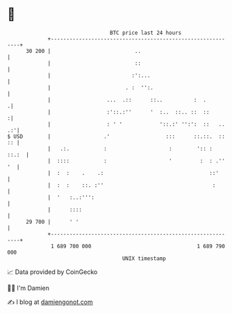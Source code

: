 * 👋

#+begin_example
                                    BTC price last 24 hours                    
                +------------------------------------------------------------+ 
         30 200 |                           ..                               | 
                |                           ::                               | 
                |                          :':...                            | 
                |                        . :  '':.                           | 
                |                  ...  .::      ::..          :  .         .| 
                |                  :'::.:''      '  :..  ::.. ::  ::        :| 
                |                  : ' '            '::.:' '':':  ::   .. .:'| 
   $ USD        |                 .'                  :::      ::.::.  :: :: | 
                |   .:.           :                    :        ':: :  ::.:  | 
                |  ::::           :                    '         :  : .'' '  | 
                |  :  :    .    .:                                  ::'      | 
                |  :  :    ::. :''                                   :       | 
                |  '   :..:''':                                              | 
                |      ::::                                                  | 
         29 700 |      ' '                                                   | 
                +------------------------------------------------------------+ 
                 1 689 700 000                                  1 689 790 000  
                                        UNIX timestamp                         
#+end_example
📈 Data provided by CoinGecko

🧑‍💻 I'm Damien

✍️ I blog at [[https://www.damiengonot.com][damiengonot.com]]
